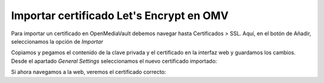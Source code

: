 ##########################################
Importar certificado Let's Encrypt en OMV
##########################################

Para importar un certificado en OpenMediaVault debemos navegar hasta Certificados > SSL. Aquí, en el botón de Añadir, seleccionamos la opción de *Importar*

.. raw:: html

    <div style="position: relative; margin: 2em; padding-bottom: 5%; height: 0; overflow: hidden; max-width: 100%; height: auto;">
       <img src="https://raw.githubusercontent.com/gonzaleztroyano/ASIR2-SYAD-P1/main/docs/source/images/nas/nas25.png" alt="Captura de pantalla durante la importación del certificado.">
    </div>


Copiamos y pegamos el contenido de la clave privada y el certificado en la interfaz web y guardamos los cambios. Desde el apartado *General Settings* seleccionamos el nuevo certificado importado:

.. raw:: html

    <div style="position: relative; margin: 2em; padding-bottom: 5%; height: 0; overflow: hidden; max-width: 100%; height: auto;">
       <img src="https://raw.githubusercontent.com/gonzaleztroyano/ASIR2-SYAD-P1/main/docs/source/images/nas/nas26.png" alt="Captura de pantalla durante la importación del certificado.">
    </div>


Si ahora navegamos a la web, veremos el certificado correcto:

.. raw:: html

    <div style="position: relative; margin: 2em; padding-bottom: 5%; height: 0; overflow: hidden; max-width: 100%; height: auto;">
       <img src="https://raw.githubusercontent.com/gonzaleztroyano/ASIR2-SYAD-P1/main/docs/source/images/nas/nas27.png" alt="Captura de pantalla durante la importación del certificado.">
    </div>
